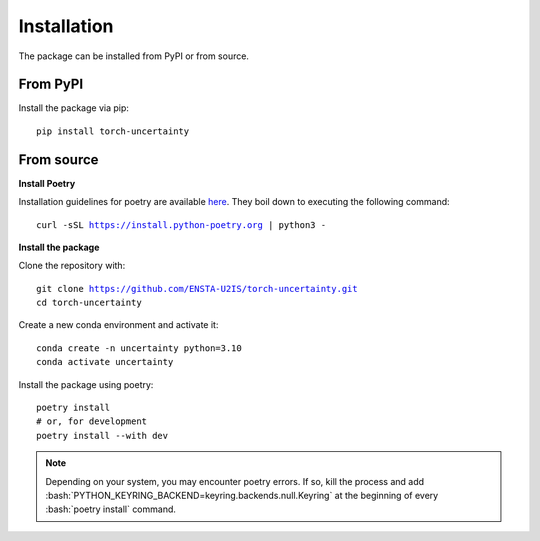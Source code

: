 Installation
============

.. role:: bash(code)
    :language: bash

The package can be installed from PyPI or from source.

From PyPI
---------

Install the package via pip: 

.. parsed-literal::

    pip install torch-uncertainty

From source
-----------

**Install Poetry**

Installation guidelines for poetry are available `here <https://python-poetry.org/docs/>`_.
They boil down to executing the following command:

.. parsed-literal::
    
    curl -sSL https://install.python-poetry.org | python3 -

**Install the package**

Clone the repository with:

.. parsed-literal::

    git clone https://github.com/ENSTA-U2IS/torch-uncertainty.git
    cd torch-uncertainty

Create a new conda environment and activate it:

.. parsed-literal::

    conda create -n uncertainty python=3.10
    conda activate uncertainty

Install the package using poetry:

.. parsed-literal::

    poetry install
    # or, for development
    poetry install --with dev


.. note::
    Depending on your system, you may encounter poetry errors. If so, kill the 
    process and add :bash:`PYTHON_KEYRING_BACKEND=keyring.backends.null.Keyring`
    at the beginning of every :bash:`poetry install` command.